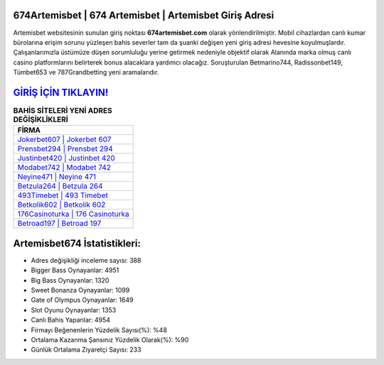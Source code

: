 ﻿674Artemisbet | 674 Artemisbet | Artemisbet Giriş Adresi
===================================

.. image:: images/artemisbet-giris.jpg
   :width: 600
   
Artemisbet websitesinin sunulan giriş noktası **674artemisbet.com** olarak yönlendirilmiştir. Mobil cihazlardan canlı kumar bürolarına erişim sorunu yüzleşen bahis severler tam da şuanki değişen yeni giriş adresi hevesine koyulmuşlardır. Çalışanlarımızla üstümüze düşen sorumluluğu yerine getirmek nedeniyle objektif olarak Alanında marka olmuş  canlı casino platformlarını belirterek bonus alacaklara yardımcı olacağız. Soruşturulan Betmarino744, Radissonbet149, Tümbet653 ve 787Grandbetting yeni aramalarıdır.

`GİRİŞ İÇİN TIKLAYIN! <https://cutt.ly/QwVVg2Vk>`_
==============

.. list-table:: **BAHİS SİTELERİ YENİ ADRES DEĞİŞİKLİKLERİ**
   :widths: 100
   :header-rows: 1

   * - FİRMA
   * - `Jokerbet607 | Jokerbet 607 <jokerbet607-jokerbet-607-jokerbet-giris-adresi.html>`_
   * - `Prensbet294 | Prensbet 294 <prensbet294-prensbet-294-prensbet-giris-adresi.html>`_
   * - `Justinbet420 | Justinbet 420 <justinbet420-justinbet-420-justinbet-giris-adresi.html>`_	 
   * - `Modabet742 | Modabet 742 <modabet742-modabet-742-modabet-giris-adresi.html>`_	 
   * - `Neyine471 | Neyine 471 <neyine471-neyine-471-neyine-giris-adresi.html>`_ 
   * - `Betzula264 | Betzula 264 <betzula264-betzula-264-betzula-giris-adresi.html>`_
   * - `493Timebet | 493 Timebet <493timebet-493-timebet-timebet-giris-adresi.html>`_	 
   * - `Betkolik602 | Betkolik 602 <betkolik602-betkolik-602-betkolik-giris-adresi.html>`_
   * - `176Casinoturka | 176 Casinoturka <176casinoturka-176-casinoturka-casinoturka-giris-adresi.html>`_
   * - `Betroad197 | Betroad 197 <betroad197-betroad-197-betroad-giris-adresi.html>`_
	 
Artemisbet674 İstatistikleri:
===================================	 
* Adres değişikliği inceleme sayısı: 388
* Bigger Bass Oynayanlar: 4951
* Big Bass Oynayanlar: 1320
* Sweet Bonanza Oynayanlar: 1099
* Gate of Olympus Oynayanlar: 1649
* Slot Oyunu Oynayanlar: 1353
* Canlı Bahis Yapanlar: 4954
* Firmayı Beğenenlerin Yüzdelik Sayısı(%): %48
* Ortalama Kazanma Şansınız Yüzdelik Olarak(%): %90
* Günlük Ortalama Ziyaretçi Sayısı: 233
